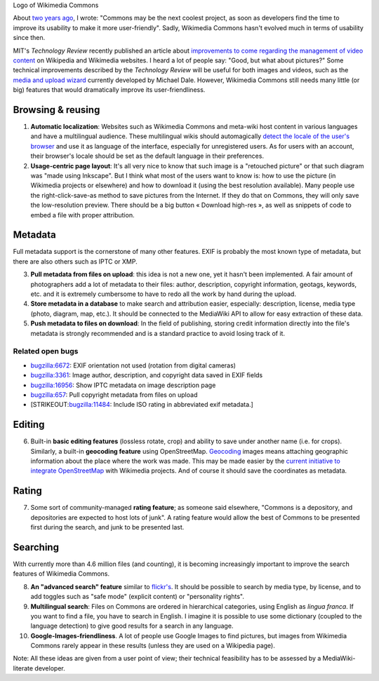 .. title: Ten features that would dramatically improve Wikimedia Commons
.. slug: ten-features-that-would-dramatically-improve-wikimedia-commons
.. date: 2009-06-30 12:22:30
.. tags: MediaWiki,metadata,UX,Commons,Design
.. description: 
.. excerpt: About two years ago, I said "Commons may be the next coolest project, as soon as developers find the time to improve its usability to make it more user-friendly". Wikimedia Commons hasn't evolved much in terms of usability since then. MIT's Technology Review recently published an article about improvements to come regarding the management of video content on Wikipedia and Wikimedia websites. I heard a lot of people say: "Good, but what about pictures?" Some technical improvements described by the Technology Review will be useful for both images and videos, such as the media and upload wizard currently developed by Michael Dale. However, Wikimedia Commons still needs many little (or big) features that would dramatically improve its user-friendliness.
.. wp-status: publish


|Logo of Wikimedia Commons| Logo of Wikimedia Commons

About `two years ago <http://guillaumepaumier.com/2007/09/14/found-on-flickr-reused-from-commons/>`__, I wrote: "Commons may be the next coolest project, as soon as developers find the time to improve its usability to make it more user-friendly". Sadly, Wikimedia Commons hasn't evolved much in terms of usability since then.

MIT's *Technology Review* recently published an article about `improvements to come regarding the management of video content <http://www.technologyreview.com/web/22900/page1/>`__ on Wikipedia and Wikimedia websites. I heard a lot of people say: "Good, but what about pictures?" Some technical improvements described by the *Technology Review* will be useful for both images and videos, such as the `media and upload wizard <http://techblog.wikimedia.org/2009/03/add-media-wizard-and-firefogg-on-testwikipediaorg/>`__ currently developed by Michael Dale. However, Wikimedia Commons still needs many little (or big) features that would dramatically improve its user-friendliness.

Browsing & reusing
==================

#. **Automatic localization**: Websites such as Wikimedia Commons and meta-wiki host content in various languages and have a multilingual audience. These multilingual wikis should automagically `detect the locale of the user's browser <http://blog.notanendive.org/post/2008/09/25/I-don-t-spreche-Deutsch-merci-beaucoup>`__ and use it as language of the interface, especially for unregistered users. As for users with an account, their browser's locale should be set as the default language in their preferences.
#. **Usage-centric page layout**: It's all very nice to know that such image is a "retouched picture" or that such diagram was "made using Inkscape". But I think what most of the users want to know is: how to use the picture (in Wikimedia projects or elsewhere) and how to download it (using the best resolution available). Many people use the right-click-save-as method to save pictures from the Internet. If they do that on Commons, they will only save the low-resolution preview. There should be a big button « Download high-res », as well as snippets of code to embed a file with proper attribution.

Metadata
========

Full metadata support is the cornerstone of many other features. EXIF is probably the most known type of metadata, but there are also others such as IPTC or XMP.

3. **Pull metadata from files on upload**: this idea is not a new one, yet it hasn't been implemented. A fair amount of photographers add a lot of metadata to their files: author, description, copyright information, geotags, keywords, etc. and it is extremely cumbersome to have to redo all the work by hand during the upload.
4. **Store metadata in a database** to make search and attribution easier, especially: description, license, media type (photo, diagram, map, etc.). It should be connected to the MediaWiki API to allow for easy extraction of these data.
5. **Push metadata to files on download**: In the field of publishing, storing credit information directly into the file's metadata is strongly recommended and is a standard practice to avoid losing track of it.

Related open bugs
-----------------

-  `bugzilla:6672 <https://bugzilla.wikimedia.org/show_bug.cgi?id=6672>`__: EXIF orientation not used (rotation from digital cameras)
-  `bugzilla:3361 <https://bugzilla.wikimedia.org/show_bug.cgi?id=3361>`__: Image author, description, and copyright data saved in EXIF fields
-  `bugzilla:16956 <https://bugzilla.wikimedia.org/show_bug.cgi?id=16956>`__: Show IPTC metadata on image description page
-  `bugzilla:657 <https://bugzilla.wikimedia.org/show_bug.cgi?id=657>`__: Pull copyright metadata from files on upload
-  [STRIKEOUT:`bugzilla:11484 <https://bugzilla.wikimedia.org/show_bug.cgi?id=11484>`__: Include ISO rating in abbreviated exif metadata.]

Editing
=======

6. Built-in **basic editing features** (lossless rotate, crop) and ability to save under another name (i.e. for crops). Similarly, a built-in **geocoding feature** using OpenStreetMap. `Geocoding <http://commons.wikimedia.org/wiki/Commons:Geocoding>`__ images means attaching geographic information about the place where the work was made. This may be made easier by the `current initiative to integrate OpenStreetMap <http://techblog.wikimedia.org/2009/04/openstreetmap-maps-will-be-added-to-wikimedia-projects/>`__ with Wikimedia projects. And of course it should save the coordinates as metadata.

Rating
======

7. Some sort of community-managed **rating feature**; as someone said elsewhere, "Commons is a depository, and depositories are expected to host lots of junk". A rating feature would allow the best of Commons to be presented first during the search, and junk to be presented last.

Searching
=========

With currently more than 4.6 million files (and counting), it is becoming increasingly important to improve the search features of Wikimedia Commons.

8.  **An "advanced search" feature** similar to `flickr's <http://www.flickr.com/search/advanced/?>`__. It should be possible to search by media type, by license, and to add toggles such as "safe mode" (explicit content) or "personality rights".
9.  **Multilingual search**: Files on Commons are ordered in hierarchical categories, using English as *lingua franca*. If you want to find a file, you have to search in English. I imagine it is possible to use some dictionary (coupled to the language detection) to give good results for a search in any language.
10. **Google-Images-friendliness**. A lot of people use Google Images to find pictures, but images from Wikimedia Commons rarely appear in these results (unless they are used on a Wikipedia page).

Note: All these ideas are given from a user point of view; their technical feasibility has to be assessed by a MediaWiki-literate developer.

.. |Logo of Wikimedia Commons| image:: //guillaumepaumier.com/wp-content/uploads/2013/04/Commons-logo.png
